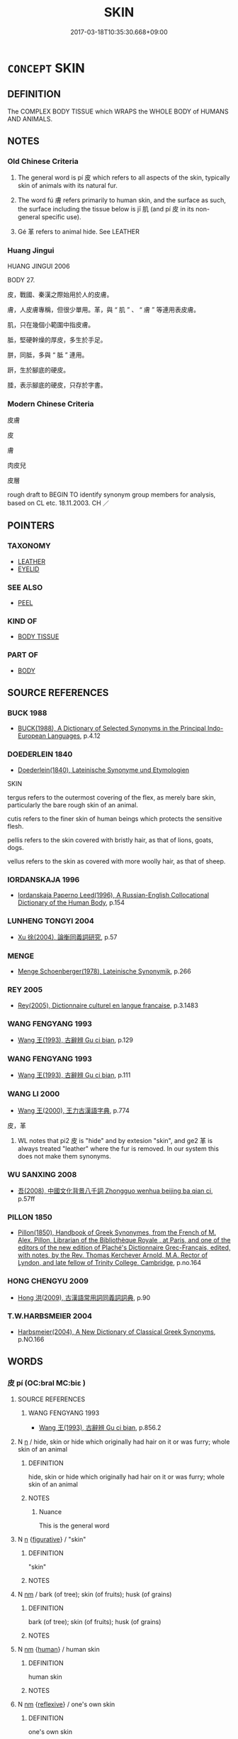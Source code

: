 # -*- mode: mandoku-tls-view -*-
#+TITLE: SKIN
#+DATE: 2017-03-18T10:35:30.668+09:00        
#+STARTUP: content
* =CONCEPT= SKIN
:PROPERTIES:
:CUSTOM_ID: uuid-4cbccd08-cb77-4a7d-9ef3-6ead7e0d5ece
:TR_ZH: 皮膚
:TR_OCH: 皮
:END:
** DEFINITION

The COMPLEX BODY TISSUE which WRAPS the WHOLE BODY of HUMANS AND ANIMALS.

** NOTES

*** Old Chinese Criteria
1. The general word is pí 皮 which refers to all aspects of the skin, typically skin of animals with its natural fur.

2. The word fú 膚 refers primarily to human skin, and the surface as such, the surface including the tissue below is jī 肌 (and pí 皮 in its non-general specific use).

3. Gé 革 refers to animal hide. See LEATHER

*** Huang Jingui
HUANG JINGUI 2006

BODY 27.

皮，戰國、秦漢之際始用於人的皮膚。

膚，人皮膚專稱，但很少單用。革，與 “ 肌 ” 、 “ 膚 ” 等連用表皮膚。

肌，只在幾個小範圍中指皮膚。

胝，堅硬幹燥的厚皮，多生於手足。

胼，同胝，多與 “ 胝 ” 連用。

趼，生於腳底的硬皮。

腄，表示腳底的硬皮，只存於字書。

*** Modern Chinese Criteria
皮膚

皮

膚

肉皮兒

皮層

rough draft to BEGIN TO identify synonym group members for analysis, based on CL etc. 18.11.2003. CH ／

** POINTERS
*** TAXONOMY
 - [[tls:concept:LEATHER][LEATHER]]
 - [[tls:concept:EYELID][EYELID]]

*** SEE ALSO
 - [[tls:concept:PEEL][PEEL]]

*** KIND OF
 - [[tls:concept:BODY TISSUE][BODY TISSUE]]

*** PART OF
 - [[tls:concept:BODY][BODY]]

** SOURCE REFERENCES
*** BUCK 1988
 - [[cite:BUCK-1988][BUCK(1988), A Dictionary of Selected Synonyms in the Principal Indo-European Languages]], p.4.12

*** DOEDERLEIN 1840
 - [[cite:DOEDERLEIN-1840][Doederlein(1840), Lateinische Synonyme und Etymologien]]

SKIN

tergus refers to the outermost covering of the flex, as merely bare skin, particularly the bare rough skin of an animal.

cutis refers to the finer skin of human beings which protects the sensitive flesh.

pellis refers to the skin covered with bristly hair, as that of lions, goats, dogs.

vellus refers to the skin as covered with more woolly hair, as that of sheep.

*** IORDANSKAJA 1996
 - [[cite:IORDANSKAJA-1996][Iordanskaja Paperno Leed(1996), A Russian-English Collocational Dictionary of the Human Body]], p.154

*** LUNHENG TONGYI 2004
 - [[cite:LUNHENG-TONGYI-2004][Xu 徐(2004), 論衡同義詞研究]], p.57

*** MENGE
 - [[cite:MENGE][Menge Schoenberger(1978), Lateinische Synonymik]], p.266

*** REY 2005
 - [[cite:REY-2005][Rey(2005), Dictionnaire culturel en langue francaise]], p.3.1483

*** WANG FENGYANG 1993
 - [[cite:WANG-FENGYANG-1993][Wang 王(1993), 古辭辨 Gu ci bian]], p.129

*** WANG FENGYANG 1993
 - [[cite:WANG-FENGYANG-1993][Wang 王(1993), 古辭辨 Gu ci bian]], p.111

*** WANG LI 2000
 - [[cite:WANG-LI-2000][Wang 王(2000), 王力古漢語字典]], p.774


皮，革

1. WL notes that pi2 皮 is "hide" and by extesion "skin", and ge2 革 is always treated "leather" where the fur is removed.  In our system this does not make them synonyms.

*** WU SANXING 2008
 - [[cite:WU-SANXING-2008][ 吾(2008), 中國文化背景八千詞 Zhongguo wenhua beijing ba qian ci]], p.57ff

*** PILLON 1850
 - [[cite:PILLON-1850][Pillon(1850), Handbook of Greek Synonymes, from the French of M. Alex. Pillon, Librarian of the Bibliothèque Royale , at Paris, and one of the editors of the new edition of Plaché's Dictionnaire Grec-Français, edited, with notes, by the Rev. Thomas Kerchever Arnold, M.A. Rector of Lyndon, and late fellow of Trinity College, Cambridge]], p.no.164

*** HONG CHENGYU 2009
 - [[cite:HONG-CHENGYU-2009][Hong 洪(2009), 古漢語常用詞同義詞詞典]], p.90

*** T.W.HARBSMEIER 2004
 - [[cite:T.W.HARBSMEIER-2004][Harbsmeier(2004), A New Dictionary of Classical Greek Synonyms]], p.NO.166

** WORDS
   :PROPERTIES:
   :VISIBILITY: children
   :END:
*** 皮 pí (OC:bral MC:biɛ )
:PROPERTIES:
:CUSTOM_ID: uuid-4ae0d95c-0002-4a0e-8367-c13d80161234
:Char+: 皮(107,0/5) 
:GY_IDS+: uuid-a2f8f8a7-20bd-4c22-b35c-3af8f5514149
:PY+: pí     
:OC+: bral     
:MC+: biɛ     
:END: 
**** SOURCE REFERENCES
***** WANG FENGYANG 1993
 - [[cite:WANG-FENGYANG-1993][Wang 王(1993), 古辭辨 Gu ci bian]], p.856.2

**** N [[tls:syn-func::#uuid-8717712d-14a4-4ae2-be7a-6e18e61d929b][n]] / hide, skin or hide which originally had hair on it or was furry; whole skin of an animal
:PROPERTIES:
:CUSTOM_ID: uuid-0e144430-28dd-4fc5-89d9-9a632cdf3140
:END:
****** DEFINITION

hide, skin or hide which originally had hair on it or was furry; whole skin of an animal

****** NOTES

******* Nuance
This is the general word

**** N [[tls:syn-func::#uuid-8717712d-14a4-4ae2-be7a-6e18e61d929b][n]] {[[tls:sem-feat::#uuid-2e48851c-928e-40f0-ae0d-2bf3eafeaa17][figurative]]} / "skin"
:PROPERTIES:
:CUSTOM_ID: uuid-0c4ce8ec-76d0-4d28-b1c1-e08ceabe027b
:WARRING-STATES-CURRENCY: 3
:END:
****** DEFINITION

"skin"

****** NOTES

**** N [[tls:syn-func::#uuid-e917a78b-5500-4276-a5fe-156b8bdecb7b][nm]] / bark (of tree); skin (of fruits); husk (of grains)
:PROPERTIES:
:CUSTOM_ID: uuid-00e229b6-9d55-433c-99b2-f351b318db6a
:WARRING-STATES-CURRENCY: 3
:END:
****** DEFINITION

bark (of tree); skin (of fruits); husk (of grains)

****** NOTES

**** N [[tls:syn-func::#uuid-e917a78b-5500-4276-a5fe-156b8bdecb7b][nm]] {[[tls:sem-feat::#uuid-2e377e0e-02e8-437f-86ce-f041186bc7aa][human]]} / human skin
:PROPERTIES:
:CUSTOM_ID: uuid-09b333b2-ec14-4352-811b-f92e4e700a20
:END:
****** DEFINITION

human skin

****** NOTES

**** N [[tls:syn-func::#uuid-e917a78b-5500-4276-a5fe-156b8bdecb7b][nm]] {[[tls:sem-feat::#uuid-f3627213-d242-4f27-bc6e-30516ccbd201][reflexive]]} / one's own skin
:PROPERTIES:
:CUSTOM_ID: uuid-caf18ab1-de26-42ca-9b8b-e9968d5cc143
:END:
****** DEFINITION

one's own skin

****** NOTES

**** N [[tls:syn-func::#uuid-a51b30e7-dffc-4a3d-b4f7-2dccf9eee4a9][nmadN]] / made of hide or fur 皮冠 "leather hat"
:PROPERTIES:
:CUSTOM_ID: uuid-688b71f4-133c-42db-a230-e7f78c8d1370
:WARRING-STATES-CURRENCY: 3
:END:
****** DEFINITION

made of hide or fur 皮冠 "leather hat"

****** NOTES

*** 肌 jī (OC:kril MC:ki )
:PROPERTIES:
:CUSTOM_ID: uuid-a05ef61f-bc13-49d0-bdc9-8212f1fdafa4
:Char+: 肌(130,2/6) 
:GY_IDS+: uuid-39ef602e-30c6-4993-af38-282a059149a0
:PY+: jī     
:OC+: kril     
:MC+: ki     
:END: 
**** N [[tls:syn-func::#uuid-e917a78b-5500-4276-a5fe-156b8bdecb7b][nm]] / the layer of skin (on humans)
:PROPERTIES:
:CUSTOM_ID: uuid-c6f55113-232f-4ef2-bb6f-9c35a41932f4
:END:
****** DEFINITION

the layer of skin (on humans)

****** NOTES

******* Nuance
This contrasts with the skin surface 腠.

*** 腠 còu (OC:skhoos MC:tshu )
:PROPERTIES:
:CUSTOM_ID: uuid-1fddb0de-c2e4-438d-941c-e43817eccfe5
:Char+: 腠(130,9/13) 
:GY_IDS+: uuid-68773400-226c-478e-9202-2917e424cb85
:PY+: còu     
:OC+: skhoos     
:MC+: tshu     
:END: 
**** N [[tls:syn-func::#uuid-e917a78b-5500-4276-a5fe-156b8bdecb7b][nm]] / skin
:PROPERTIES:
:CUSTOM_ID: uuid-8e4d0f81-6c0b-4e13-84c9-08f07d448687
:WARRING-STATES-CURRENCY: 2
:END:
****** DEFINITION

skin

****** NOTES

*** 膚 fū (OC:pqla MC:pi̯o )
:PROPERTIES:
:CUSTOM_ID: uuid-34ab70f6-c3e9-4ba5-93d2-4478c0e828e3
:Char+: 膚(130,11/15) 
:GY_IDS+: uuid-0b3fb1ec-8670-44b1-ab0e-8ed97ff6a3ac
:PY+: fū     
:OC+: pqla     
:MC+: pi̯o     
:END: 
**** N [[tls:syn-func::#uuid-91666c59-4a69-460f-8cd3-9ddbff370ae5][nadV]] / because of one's skin; with/by one's skin (only)
:PROPERTIES:
:CUSTOM_ID: uuid-e975a20b-3c58-4180-862d-97309cc52cc5
:END:
****** DEFINITION

because of one's skin; with/by one's skin (only)

****** NOTES

**** N [[tls:syn-func::#uuid-e917a78b-5500-4276-a5fe-156b8bdecb7b][nm]] / the skin of humans
:PROPERTIES:
:CUSTOM_ID: uuid-c8b0ebd7-d508-47be-b9c6-113feae08d84
:END:
****** DEFINITION

the skin of humans

****** NOTES

******* Nuance
This is the general term.

**** N [[tls:syn-func::#uuid-8717712d-14a4-4ae2-be7a-6e18e61d929b][n]] {[[tls:sem-feat::#uuid-2e48851c-928e-40f0-ae0d-2bf3eafeaa17][figurative]]} / "skin"
:PROPERTIES:
:CUSTOM_ID: uuid-065890c8-89b5-4364-b620-9d4c720e5208
:END:
****** DEFINITION

"skin"

****** NOTES

*** 皮膚 pífū (OC:bral pqla MC:biɛ pi̯o )
:PROPERTIES:
:CUSTOM_ID: uuid-269dbe4a-ba38-41f1-b7c9-c1dcd12bad74
:Char+: 皮(107,0/5) 膚(130,11/15) 
:GY_IDS+: uuid-a2f8f8a7-20bd-4c22-b35c-3af8f5514149 uuid-0b3fb1ec-8670-44b1-ab0e-8ed97ff6a3ac
:PY+: pí fū    
:OC+: bral pqla    
:MC+: biɛ pi̯o    
:END: 
**** N [[tls:syn-func::#uuid-e917a78b-5500-4276-a5fe-156b8bdecb7b][nm]] / skin
:PROPERTIES:
:CUSTOM_ID: uuid-a858c311-7bfb-44cf-b635-d7fb760d7781
:WARRING-STATES-CURRENCY: 3
:END:
****** DEFINITION

skin

****** NOTES

*** 羽毛 yǔmáo (OC:ɢʷaʔ moow MC:ɦi̯o mɑu )
:PROPERTIES:
:CUSTOM_ID: uuid-7b58949a-0be3-4a37-afe5-d71ccbe29fb6
:Char+: 羽(124,0/6) 毛(82,0/4) 
:GY_IDS+: uuid-21e496c6-7a42-49e7-97ed-347cbc71aecd uuid-b8e4b261-4efa-4136-abc3-e7ffab99730d
:PY+: yǔ máo    
:OC+: ɢʷaʔ moow    
:MC+: ɦi̯o mɑu    
:END: 
**** N [[tls:syn-func::#uuid-ebc1516d-e718-4b5b-ba40-aa8f43bd0e86][NPm]] / feathers and fur
:PROPERTIES:
:CUSTOM_ID: uuid-3a69c750-78d0-457b-b678-a712f4b36515
:END:
****** DEFINITION

feathers and fur

****** NOTES

*** 肌膚 jīfū (OC:kril pqla MC:ki pi̯o )
:PROPERTIES:
:CUSTOM_ID: uuid-65f7b7e8-6967-4c23-bc56-71173733bbc2
:Char+: 肌(130,2/6) 膚(130,11/15) 
:GY_IDS+: uuid-39ef602e-30c6-4993-af38-282a059149a0 uuid-0b3fb1ec-8670-44b1-ab0e-8ed97ff6a3ac
:PY+: jī fū    
:OC+: kril pqla    
:MC+: ki pi̯o    
:END: 
**** N [[tls:syn-func::#uuid-ebc1516d-e718-4b5b-ba40-aa8f43bd0e86][NPm]] / skin tissue (versus the surface of the skin itself)
:PROPERTIES:
:CUSTOM_ID: uuid-71cbb0f2-894f-4d5c-825f-309bfee37399
:END:
****** DEFINITION

skin tissue (versus the surface of the skin itself)

****** NOTES

******* Examples
HF 21.10.37

*** 胼胝 piánzhī (OC:been til MC:ben ʈi )
:PROPERTIES:
:CUSTOM_ID: uuid-ca2c7ed1-be14-4de4-a0f2-c15800726535
:Char+: 胼(130,6/10) 胝(130,5/9) 
:GY_IDS+: uuid-390ad472-cd51-45a6-aee2-9bb71035f2ef uuid-0aa4ee80-3ba0-426d-9772-916357bb0567
:PY+: pián zhī    
:OC+: been til    
:MC+: ben ʈi    
:END: 
**** N [[tls:syn-func::#uuid-ebc1516d-e718-4b5b-ba40-aa8f43bd0e86][NPm]] / chapped hard part of the skin
:PROPERTIES:
:CUSTOM_ID: uuid-14327fd4-68f4-4e4e-905b-69e416798a97
:END:
****** DEFINITION

chapped hard part of the skin

****** NOTES

*** 腠理 còulǐ (OC:skhoos ɡ-rɯʔ MC:tshu lɨ )
:PROPERTIES:
:CUSTOM_ID: uuid-80bf347b-a763-4dac-95d0-449ce8a7b60f
:Char+: 腠(130,9/13) 理(96,7/11) 
:GY_IDS+: uuid-68773400-226c-478e-9202-2917e424cb85 uuid-7ab3e826-29ba-45be-8d0c-4d4619938591
:PY+: còu lǐ    
:OC+: skhoos ɡ-rɯʔ    
:MC+: tshu lɨ    
:END: 
**** N [[tls:syn-func::#uuid-e144e5f3-6f48-434b-ad41-3e76234cca69][NP{N1adN2}]] / physiological avenues of communication in the skin; pores of the skin
:PROPERTIES:
:CUSTOM_ID: uuid-fe6932a9-5985-46ab-9651-aca015bad77c
:WARRING-STATES-CURRENCY: 2
:END:
****** DEFINITION

physiological avenues of communication in the skin; pores of the skin

****** NOTES

******* Examples
HF 21.10.24

*** 身皮 shēnpí (OC:qhjin bral MC:ɕin biɛ )
:PROPERTIES:
:CUSTOM_ID: uuid-115e9cbc-5e3a-4a51-a258-470d5f0dd6c2
:Char+: 身(158,0/7) 皮(107,0/5) 
:GY_IDS+: uuid-3fea944e-3a8d-4a16-a19d-850444d49e0c uuid-a2f8f8a7-20bd-4c22-b35c-3af8f5514149
:PY+: shēn pí    
:OC+: qhjin bral    
:MC+: ɕin biɛ    
:END: 
**** N [[tls:syn-func::#uuid-a8e89bab-49e1-4426-b230-0ec7887fd8b4][NP]] / skin
:PROPERTIES:
:CUSTOM_ID: uuid-7206206c-fbb8-402e-9128-eb662bea70c9
:END:
****** DEFINITION

skin

****** NOTES

*** 黑子 hēizǐ (OC:hmɯɯɡ sklɯʔ MC:hək tsɨ )
:PROPERTIES:
:CUSTOM_ID: uuid-85f920d5-57d6-4c61-b825-4650f6db7eca
:Char+: 黑(203,0/12) 子(39,0/3) 
:GY_IDS+: uuid-724ad698-f373-4fa3-8b96-02f554a6c4b8 uuid-07663ff4-7717-4a8f-a2d7-0c53aea2ca19
:PY+: hēi zǐ    
:OC+: hmɯɯɡ sklɯʔ    
:MC+: hək tsɨ    
:END: 
**** N [[tls:syn-func::#uuid-a8e89bab-49e1-4426-b230-0ec7887fd8b4][NP]] / mole
:PROPERTIES:
:CUSTOM_ID: uuid-9a0648a5-5607-4c4e-8336-1ab5229e8a18
:END:
****** DEFINITION

mole

****** NOTES

** BIBLIOGRAPHY
bibliography:../core/tlsbib.bib

